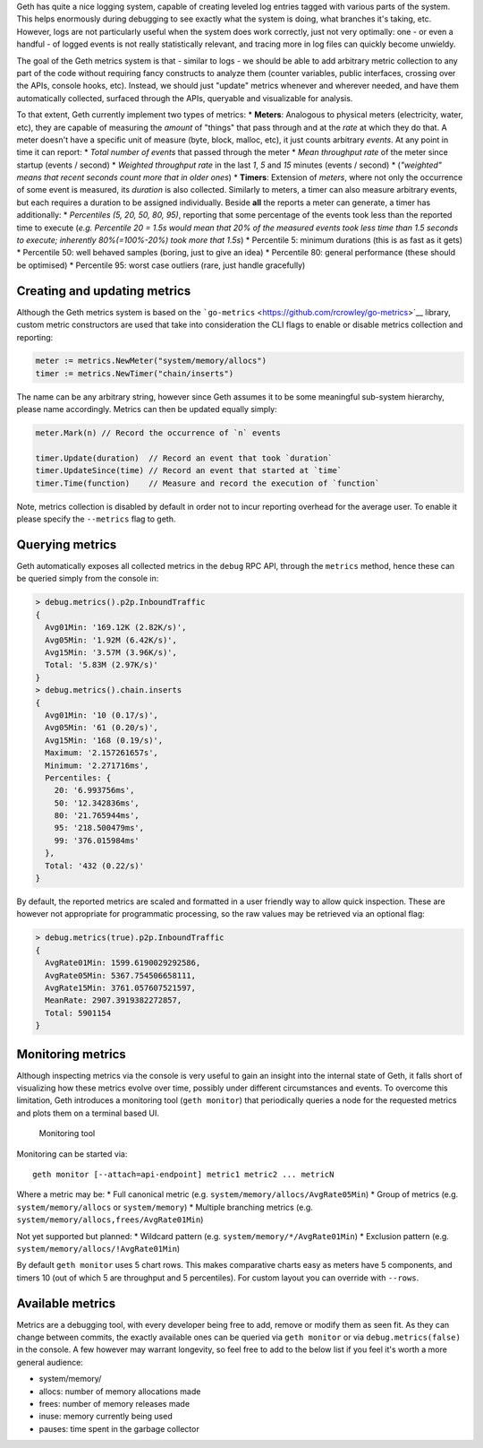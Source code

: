 Geth has quite a nice logging system, capable of creating leveled log
entries tagged with various parts of the system. This helps enormously
during debugging to see exactly what the system is doing, what branches
it's taking, etc. However, logs are not particularly useful when the
system does work correctly, just not very optimally: one - or even a
handful - of logged events is not really statistically relevant, and
tracing more in log files can quickly become unwieldy.

The goal of the Geth metrics system is that - similar to logs - we
should be able to add arbitrary metric collection to any part of the
code without requiring fancy constructs to analyze them (counter
variables, public interfaces, crossing over the APIs, console hooks,
etc). Instead, we should just "update" metrics whenever and wherever
needed, and have them automatically collected, surfaced through the
APIs, queryable and visualizable for analysis.

To that extent, Geth currently implement two types of metrics: \*
**Meters**: Analogous to physical meters (electricity, water, etc), they
are capable of measuring the *amount* of "things" that pass through and
at the *rate* at which they do that. A meter doesn't have a specific
unit of measure (byte, block, malloc, etc), it just counts arbitrary
*events*. At any point in time it can report: \* *Total number of
events* that passed through the meter \* *Mean throughput rate* of the
meter since startup (events / second) \* *Weighted throughput rate* in
the last *1*, *5* and *15* minutes (events / second) \* (*"weighted"
means that recent seconds count more that in older ones*) \* **Timers**:
Extension of *meters*, where not only the occurrence of some event is
measured, its *duration* is also collected. Similarly to meters, a timer
can also measure arbitrary events, but each requires a duration to be
assigned individually. Beside **all** the reports a meter can generate,
a timer has additionally: \* *Percentiles (5, 20, 50, 80, 95)*,
reporting that some percentage of the events took less than the reported
time to execute (*e.g. Percentile 20 = 1.5s would mean that 20% of the
measured events took less time than 1.5 seconds to execute; inherently
80%(=100%-20%) took more that 1.5s*) \* Percentile 5: minimum durations
(this is as fast as it gets) \* Percentile 50: well behaved samples
(boring, just to give an idea) \* Percentile 80: general performance
(these should be optimised) \* Percentile 95: worst case outliers (rare,
just handle gracefully)

Creating and updating metrics
-----------------------------

Although the Geth metrics system is based on the
```go-metrics`` <https://github.com/rcrowley/go-metrics>`__ library,
custom metric constructors are used that take into consideration the CLI
flags to enable or disable metrics collection and reporting:

.. code:: go

    meter := metrics.NewMeter("system/memory/allocs")
    timer := metrics.NewTimer("chain/inserts")

The name can be any arbitrary string, however since Geth assumes it to
be some meaningful sub-system hierarchy, please name accordingly.
Metrics can then be updated equally simply:

.. code:: go

    meter.Mark(n) // Record the occurrence of `n` events

    timer.Update(duration)  // Record an event that took `duration`
    timer.UpdateSince(time) // Record an event that started at `time`
    timer.Time(function)    // Measure and record the execution of `function`

Note, metrics collection is disabled by default in order not to incur
reporting overhead for the average user. To enable it please specify the
``--metrics`` flag to geth.

Querying metrics
----------------

Geth automatically exposes all collected metrics in the ``debug`` RPC
API, through the ``metrics`` method, hence these can be queried simply
from the console in:

.. code:: javascript

    > debug.metrics().p2p.InboundTraffic
    {
      Avg01Min: '169.12K (2.82K/s)',
      Avg05Min: '1.92M (6.42K/s)',
      Avg15Min: '3.57M (3.96K/s)',
      Total: '5.83M (2.97K/s)'
    }
    > debug.metrics().chain.inserts
    {
      Avg01Min: '10 (0.17/s)',
      Avg05Min: '61 (0.20/s)',
      Avg15Min: '168 (0.19/s)',
      Maximum: '2.157261657s',
      Minimum: '2.271716ms',
      Percentiles: {
        20: '6.993756ms',
        50: '12.342836ms',
        80: '21.765944ms',
        95: '218.500479ms',
        99: '376.015984ms'
      },
      Total: '432 (0.22/s)'
    }

By default, the reported metrics are scaled and formatted in a user
friendly way to allow quick inspection. These are however not
appropriate for programmatic processing, so the raw values may be
retrieved via an optional flag:

.. code:: javascript

    > debug.metrics(true).p2p.InboundTraffic
    {
      AvgRate01Min: 1599.6190029292586,
      AvgRate05Min: 5367.754506658111,
      AvgRate15Min: 3761.057607521597,
      MeanRate: 2907.3919382272857,
      Total: 5901154
    }

Monitoring metrics
------------------

Although inspecting metrics via the console is very useful to gain an
insight into the internal state of Geth, it falls short of visualizing
how these metrics evolve over time, possibly under different
circumstances and events. To overcome this limitation, Geth introduces a
monitoring tool (``geth monitor``) that periodically queries a node for
the requested metrics and plots them on a terminal based UI.

.. figure:: http://i.imgur.com/Nug0sPG.png
   :alt: Monitoring tool

   Monitoring tool

Monitoring can be started via:

::

    geth monitor [--attach=api-endpoint] metric1 metric2 ... metricN

Where a metric may be: \* Full canonical metric (e.g.
``system/memory/allocs/AvgRate05Min``) \* Group of metrics (e.g.
``system/memory/allocs`` or ``system/memory``) \* Multiple branching
metrics (e.g. ``system/memory/allocs,frees/AvgRate01Min``)

Not yet supported but planned: \* Wildcard pattern (e.g.
``system/memory/*/AvgRate01Min``) \* Exclusion pattern (e.g.
``system/memory/allocs/!AvgRate01Min``)

By default ``geth monitor`` uses 5 chart rows. This makes comparative
charts easy as meters have 5 components, and timers 10 (out of which 5
are throughput and 5 percentiles). For custom layout you can override
with ``--rows``.

Available metrics
-----------------

Metrics are a debugging tool, with every developer being free to add,
remove or modify them as seen fit. As they can change between commits,
the exactly available ones can be queried via ``geth monitor`` or via
``debug.metrics(false)`` in the console. A few however may warrant
longevity, so feel free to add to the below list if you feel it's worth
a more general audience:

-  system/memory/
-  allocs: number of memory allocations made
-  frees: number of memory releases made
-  inuse: memory currently being used
-  pauses: time spent in the garbage collector
